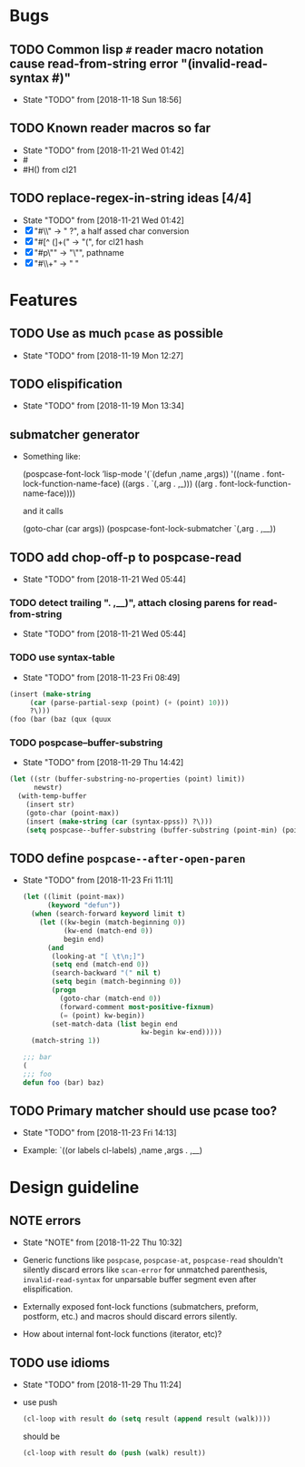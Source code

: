 #+SEQ_TODO: TODO(t!) NOTE(n!) | DONE(d!) HALT(h!)
* Bugs
** TODO Common lisp ~#~ reader macro notation cause read-from-string error "(invalid-read-syntax #)"
   - State "TODO"       from              [2018-11-18 Sun 18:56]

** TODO Known reader macros so far
   - State "TODO"       from              [2018-11-21 Wed 01:42]
   - #\char
   - #H() from cl21

** TODO replace-regex-in-string ideas [4/4]
   - State "TODO"       from              [2018-11-21 Wed 01:42]
   - [X] "#\\" -> " ?", a half assed char conversion
   - [X] "#[^ (]+(" -> "(", for cl21 hash
   - [X] "#p\"" -> "\"", pathname
   - [X] "#\\+" -> "  "
* Features
** TODO Use as much ~pcase~ as possible
   - State "TODO"       from              [2018-11-19 Mon 12:27]
** TODO elispification
   - State "TODO"       from              [2018-11-19 Mon 13:34]
** submatcher generator
   - Something like:

       (pospcase-font-lock ’lisp-mode
                            '(`(defun ,name ,args))
                            '((name . font-lock-function-name-face)
                              ((args . `(,arg . ,_)))
                              ((arg . font-lock-function-name-face))))

     and it calls

       (goto-char (car args))
       (pospcase-font-lock-submatcher `(,arg . ,__))
** TODO add chop-off-p to pospcase-read
   - State "TODO"       from              [2018-11-21 Wed 05:44]

*** TODO detect trailing ". ,__)", attach closing parens for read-from-string

    - State "TODO"       from              [2018-11-21 Wed 05:44]
*** TODO use syntax-table

    - State "TODO"       from              [2018-11-23 Fri 08:49]

    #+BEGIN_SRC emacs-lisp
    (insert (make-string
         (car (parse-partial-sexp (point) (+ (point) 10)))
         ?\)))
    (foo (bar (baz (qux (quux
    #+END_SRC

*** TODO pospcase--buffer-substring
    - State "TODO"       from              [2018-11-29 Thu 14:42]

    #+BEGIN_SRC emacs-lisp
      (let ((str (buffer-substring-no-properties (point) limit))
            newstr)
        (with-temp-buffer
          (insert str)
          (goto-char (point-max))
          (insert (make-string (car (syntax-ppss)) ?\)))
          (setq pospcase--buffer-substring (buffer-substring (point-min) (point-max)))))
    #+END_SRC


** TODO define ~pospcase--after-open-paren~
   - State "TODO"       from              [2018-11-23 Fri 11:11]

     #+BEGIN_SRC emacs-lisp
       (let ((limit (point-max))
             (keyword "defun"))
         (when (search-forward keyword limit t)
           (let ((kw-begin (match-beginning 0))
                 (kw-end (match-end 0))
                 begin end)
             (and
              (looking-at "[ \t\n;]")
              (setq end (match-end 0))
              (search-backward "(" nil t)
              (setq begin (match-beginning 0))
              (progn
                (goto-char (match-end 0))
                (forward-comment most-positive-fixnum)
                (= (point) kw-begin))
              (set-match-data (list begin end
                                    kw-begin kw-end)))))
         (match-string 1))

       ;;; bar
       (
       ;;; foo
       defun foo (bar) baz)
     #+END_SRC
** TODO Primary matcher should use pcase too?
   - State "TODO"       from              [2018-11-23 Fri 14:13]

   - Example: `((or labels cl-labels) ,name ,args . ,__)
* Design guideline
** NOTE errors
   - State "NOTE"      from              [2018-11-22 Thu 10:32]

   - Generic functions like ~pospcase~, ~pospcase-at~, ~pospcase-read~
     shouldn't silently discard errors like ~scan-error~ for unmatched
     parenthesis, ~invalid-read-syntax~ for unparsable buffer segment
     even after elispification.

   - Externally exposed font-lock functions (submatchers, preform,
     postform, etc.) and macros should discard errors silently.

   - How about internal font-lock functions (iterator, etc)?
** TODO use idioms
   - State "TODO"       from              [2018-11-29 Thu 11:24]
   - use push

     #+BEGIN_SRC emacs-lisp
       (cl-loop with result do (setq result (append result (walk))))
     #+END_SRC

     should be

     #+BEGIN_SRC emacs-lisp
       (cl-loop with result do (push (walk) result))
     #+END_SRC

